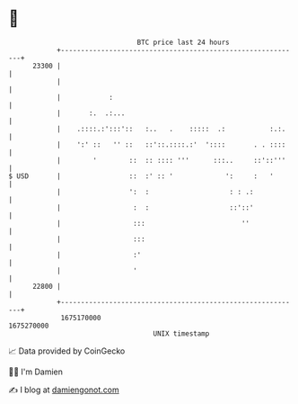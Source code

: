 * 👋

#+begin_example
                                   BTC price last 24 hours                    
               +------------------------------------------------------------+ 
         23300 |                                                            | 
               |                                                            | 
               |            :                                               | 
               |       :.  .:...                                            | 
               |    .::::.:':::'::   :..   .    :::::  .:           :.:.    | 
               |    ':' ::   '' ::   ::'::.::::.:'  '::::       . . ::::    | 
               |        '        ::  :: :::: '''      :::..     ::'::'''    | 
   $ USD       |                 ::  :' :: '             ':     :   '       | 
               |                 ':  :                    : : .:            | 
               |                  :  :                    ::'::'            | 
               |                  :::                        ''             | 
               |                  :::                                       | 
               |                  :'                                        | 
               |                  '                                         | 
         22800 |                                                            | 
               +------------------------------------------------------------+ 
                1675170000                                        1675270000  
                                       UNIX timestamp                         
#+end_example
📈 Data provided by CoinGecko

🧑‍💻 I'm Damien

✍️ I blog at [[https://www.damiengonot.com][damiengonot.com]]
